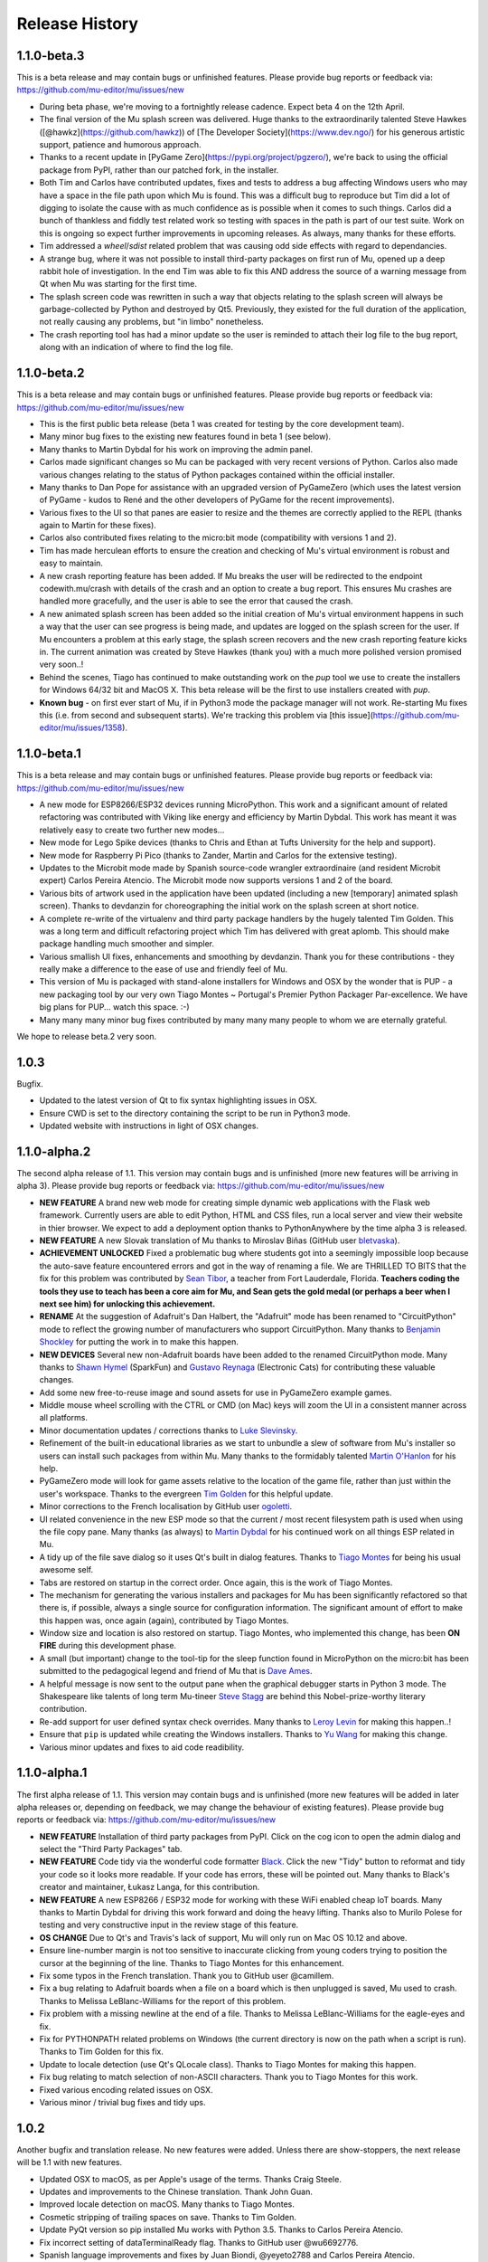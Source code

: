Release History
---------------

1.1.0-beta.3
============

This is a beta release and may contain bugs or unfinished features. Please
provide bug reports or feedback via: https://github.com/mu-editor/mu/issues/new

* During beta phase, we're moving to a fortnightly release cadence. Expect beta
  4 on the 12th April.
* The final version of the Mu splash screen was delivered. Huge thanks to the
  extraordinarily talented Steve Hawkes ([@hawkz](https://github.com/hawkz)) of
  [The Developer Society](https://www.dev.ngo/) for his generous artistic
  support, patience and humorous approach.
* Thanks to a recent update in [PyGame Zero](https://pypi.org/project/pgzero/),
  we're back to using the official package from PyPI, rather than our patched
  fork, in the installer.
* Both Tim and Carlos have contributed updates, fixes and tests to address a
  bug affecting Windows users who may have a space in the file path upon which
  Mu is found. This was a difficult bug to reproduce but Tim did a lot of
  digging to isolate the cause with as much confidence as is possible when it
  comes to such things. Carlos did a bunch of thankless and fiddly test related
  work so testing with spaces in the path is part of our test suite. Work on
  this is ongoing so expect further improvements in upcoming releases. As
  always, many thanks for these efforts.
* Tim addressed a `wheel`/`sdist` related problem that was causing odd side
  effects with regard to dependancies.
* A strange bug, where it was not possible to install third-party packages on
  first run of Mu, opened up a deep rabbit hole of investigation. In the end
  Tim was able to fix this AND address the source of a warning message from Qt
  when Mu was starting for the first time.
* The splash screen code was rewritten in such a way that objects relating to
  the splash screen will always be garbage-collected by Python and destroyed by
  Qt5. Previously, they existed for the full duration of the application, not
  really causing any problems, but "in limbo" nonetheless.
* The crash reporting tool has had a minor update so the user is reminded to
  attach their log file to the bug report, along with an indication of where to
  find the log file.

1.1.0-beta.2
============

This is a beta release and may contain bugs or unfinished features. Please
provide bug reports or feedback via: https://github.com/mu-editor/mu/issues/new

* This is the first public beta release (beta 1 was created for testing by the
  core development team).
* Many minor bug fixes to the existing new features found in beta 1
  (see below).
* Many thanks to Martin Dybdal for his work on improving the admin panel.
* Carlos made significant changes so Mu can be packaged with very recent
  versions of Python. Carlos also made various changes relating to the status
  of Python packages contained within the official installer.
* Many thanks to Dan Pope for assistance with an upgraded version of PyGameZero
  (which uses the latest version of PyGame - kudos to René and the other
  developers of PyGame for the recent improvements).
* Various fixes to the UI so that panes are easier to resize and the themes are
  correctly applied to the REPL (thanks again to Martin for these fixes).
* Carlos also contributed fixes relating to the micro:bit mode (compatibility
  with versions 1 and 2).
* Tim has made herculean efforts to ensure the creation and checking of Mu's
  virtual environment is robust and easy to maintain.
* A new crash reporting feature has been added. If Mu breaks the user will be
  redirected to the endpoint codewith.mu/crash with details of the crash and an
  option to create a bug report. This ensures Mu crashes are handled more
  gracefully, and the user is able to see the error that caused the crash.
* A new animated splash screen has been added so the initial creation of Mu's
  virtual environment happens in such a way that the user can see progress is
  being made, and updates are logged on the splash screen for the user. If Mu
  encounters a problem at this early stage, the splash screen recovers and the
  new crash reporting feature kicks in. The current animation was created by
  Steve Hawkes (thank you) with a much more polished version promised very
  soon..!
* Behind the scenes, Tiago has continued to make outstanding work on the `pup`
  tool we use to create the installers for Windows 64/32 bit and MacOS X. This
  beta release will be the first to use installers created with `pup`.
* **Known bug** - on first ever start of Mu, if in Python3 mode the package
  manager will not work. Re-starting Mu fixes this (i.e. from second and
  subsequent starts). We're tracking this problem via
  [this issue](https://github.com/mu-editor/mu/issues/1358).

1.1.0-beta.1
============

This is a beta release and may contain bugs or unfinished features. Please
provide bug reports or feedback via: https://github.com/mu-editor/mu/issues/new

* A new mode for ESP8266/ESP32 devices running MicroPython. This work and a
  significant amount of related refactoring was contributed with Viking like
  energy and efficiency by Martin Dybdal. This work has meant it was relatively
  easy to create two further new modes...
* New mode for Lego Spike devices (thanks to Chris and Ethan at Tufts
  University for the help and support).
* New mode for Raspberry Pi Pico (thanks to Zander, Martin and Carlos for the
  extensive testing).
* Updates to the Microbit mode made by Spanish source-code wrangler
  extraordinaire (and resident Microbit expert) Carlos Pereira Atencio. The
  Microbit mode now supports versions 1 and 2 of the board.
* Various bits of artwork used in the application have been updated (including
  a new [temporary] animated splash screen). Thanks to devdanzin for
  choreographing the initial work on the splash screen at short notice.
* A complete re-write of the virtualenv and third party package handlers by the
  hugely talented Tim Golden. This was a long term and difficult refactoring
  project which Tim has delivered with great aplomb. This should make package
  handling much smoother and simpler.
* Various smallish UI fixes, enhancements and smoothing by devdanzin. Thank you
  for these contributions - they really make a difference to the ease of use
  and friendly feel of Mu.
* This version of Mu is packaged with stand-alone installers for Windows and
  OSX by the wonder that is PUP - a new packaging tool by our very own Tiago
  Montes ~ Portugal's Premier Python Packager Par-excellence. We have big plans
  for PUP... watch this space. :-)
* Many many many minor bug fixes contributed by many many many people to whom
  we are eternally grateful.

We hope to release beta.2 very soon.

1.0.3
=====

Bugfix.

* Updated to the latest version of Qt to fix syntax highlighting issues in OSX.
* Ensure CWD is set to the directory containing the script to be run in Python3
  mode.
* Updated website with instructions in light of OSX changes.

1.1.0-alpha.2
=============

The second alpha release of 1.1. This version may contain bugs and is
unfinished (more new features will be arriving in alpha 3). Please provide bug
reports or feedback via: https://github.com/mu-editor/mu/issues/new

* **NEW FEATURE** A brand new web mode for creating simple dynamic web
  applications with the Flask web framework. Currently users are able to edit
  Python, HTML and CSS files, run a local server and view their website in
  thier browser. We expect to add a deployment option thanks to PythonAnywhere
  by the time alpha 3 is released.
* **NEW FEATURE** A new Slovak translation of Mu thanks to Miroslav Biňas
  (GitHub user `bletvaska <https://github.com/bletvaska>`_).
* **ACHIEVEMENT UNLOCKED** Fixed a problematic bug where students got into a
  seemingly impossible loop because the auto-save feature encountered errors
  and got in the way of renaming a file. We are THRILLED TO BITS that the fix
  for this problem was contributed by
  `Sean Tibor <http://teachingpython.fm>`_, a teacher from
  Fort Lauderdale, Florida. **Teachers coding the tools they use to teach has
  been a core aim for Mu, and Sean gets the gold medal (or perhaps a beer when
  I next see him) for unlocking this achievement.**
* **RENAME** At the suggestion of Adafruit's Dan Halbert, the "Adafruit" mode
  has been renamed to "CircuitPython" mode to reflect the growing number of
  manufacturers who support CircuitPython. Many thanks to
  `Benjamin Shockley <http://benjaminshockley.com/>`_ for putting the work in
  to make this happen.
* **NEW DEVICES** Several new non-Adafruit boards have been added to the
  renamed CircuitPython mode. Many thanks to
  `Shawn Hymel <http://shawnhymel.com>`_ (SparkFun) and
  `Gustavo Reynaga <http://www.gustavoreynaga.com/>`_ (Electronic Cats) for
  contributing these valuable changes.
* Add some new free-to-reuse image and sound assets for use in PyGameZero
  example games.
* Middle mouse wheel scrolling with the CTRL or CMD (on Mac) keys will zoom the
  UI in a consistent manner across all platforms.
* Minor documentation updates / corrections thanks to
  `Luke Slevinsky <https://lukeslev.github.io/>`_.
* Refinement of the built-in educational libraries as we start to unbundle a
  slew of software from Mu's installer so users can install such packages from
  within Mu. Many thanks to the formidably talented
  `Martin O'Hanlon <https://www.stuffaboutcode.com/>`_ for his help.
* PyGameZero mode will look for game assets relative to the location of the
  game file, rather than just within the user's workspace. Thanks to the
  evergreen `Tim Golden <http://timgolden.me.uk/>`_ for this helpful update.
* Minor corrections to the French localisation by GitHub user
  `ogoletti <https://github.com/ogoletti>`_.
* UI related convenience in the new ESP mode so that the current / most recent
  filesystem path is used when using the file copy pane. Many thanks (as
  always) to `Martin Dybdal <http://dybber.dk/>`_ for his continued work on all
  things ESP related in Mu.
* A tidy up of the file save dialog so it uses Qt's built in dialog features.
  Thanks to `Tiago Montes <https://tmont.es/>`_ for being his usual awesome
  self.
* Tabs are restored on startup in the correct order. Once again, this is the
  work of Tiago Montes.
* The mechanism for generating the various installers and packages for Mu has
  been significantly refactored so that there is, if possible, always a single
  source for configuration information. The significant amount of effort to
  make this happen was, once again (again), contributed by Tiago Montes.
* Window size and location is also restored on startup. Tiago Montes, who
  implemented this change, has been **ON FIRE** during this development phase.
* A small (but important) change to the tool-tip for the sleep function found
  in MicroPython on the micro:bit has been submitted to the pedagogical legend
  and friend of Mu that is `Dave Ames <https://dave-ames.net/>`_.
* A helpful message is now sent to the output pane when the graphical
  debugger starts in Python 3 mode. The Shakespeare like talents of
  long term Mu-tineer `Steve Stagg <https://sta.gg/>`_  are behind this
  Nobel-prize-worthy literary contribution.
* Re-add support for user defined syntax check overrides. Many thanks to
  `Leroy Levin <https://github.com/leroyle>`_ for making this happen..!
* Ensure that ``pip`` is updated while creating the Windows installers. Thanks
  to `Yu Wang <https://github.com/bigeyex>`_ for making this change.
* Various minor updates and fixes to aid code readibility.

1.1.0-alpha.1
=============

The first alpha release of 1.1. This version may contain bugs and is unfinished
(more new features will be added in later alpha releases or, depending on
feedback, we may change the behaviour of existing features). Please provide bug
reports or feedback via: https://github.com/mu-editor/mu/issues/new

* **NEW FEATURE** Installation of third party packages from PyPI. Click on the
  cog icon to open the admin dialog and select the "Third Party Packages" tab.
* **NEW FEATURE** Code tidy via the wonderful code formatter
  `Black <https://black.readthedocs.io/en/stable/>`_. Click the new "Tidy"
  button to reformat and tidy your code so it looks more readable. If your code
  has errors, these will be pointed out. Many thanks to Black's creator and
  maintainer, Łukasz Langa, for this contribution.
* **NEW FEATURE** A new ESP8266 / ESP32 mode for working with these WiFi
  enabled cheap IoT boards. Many thanks to Martin Dybdal for driving this
  work forward and doing the heavy lifting. Thanks also to Murilo Polese for
  testing and very constructive input in the review stage of this feature.
* **OS CHANGE** Due to Qt's and Travis's lack of support, Mu will only run on
  Mac OS 10.12 and above.
* Ensure line-number margin is not too sensitive to inaccurate clicking from
  young coders trying to position the cursor at the beginning of the line.
  Thanks to Tiago Montes for this enhancement.
* Fix some typos in the French translation. Thank you to GitHub user
  @camillem.
* Fix a bug relating to Adafruit boards when a file on a board which is then
  unplugged is saved, Mu used to crash. Thanks to Melissa LeBlanc-Williams for
  the report of this problem.
* Fix problem with a missing newline at the end of a file. Thanks to Melissa
  LeBlanc-Williams for the eagle-eyes and fix.
* Fix for PYTHONPATH related problems on Windows (the current directory is now
  on the path when a script is run). Thanks to Tim Golden for this fix.
* Update to locale detection (use Qt's QLocale class). Thanks to Tiago Montes
  for making this happen.
* Fix bug relating to match selection of non-ASCII characters. Thank you to
  Tiago Montes for this work.
* Fixed various encoding related issues on OSX.
* Various minor / trivial bug fixes and tidy ups.

1.0.2
=====

Another bugfix and translation release. No new features were added. Unless
there are show-stoppers, the next release will be 1.1 with new features.

* Updated OSX to macOS, as per Apple's usage of the terms. Thanks Craig Steele.
* Updates and improvements to the Chinese translation. Thank John Guan.
* Improved locale detection on macOS. Many thanks to Tiago Montes.
* Cosmetic stripping of trailing spaces on save. Thanks to Tim Golden.
* Update PyQt version so pip installed Mu works with Python 3.5. Thanks to
  Carlos Pereira Atencio.
* Fix incorrect setting of dataTerminalReady flag. Thanks to GitHub user
  @wu6692776.
* Spanish language improvements and fixes by Juan Biondi, @yeyeto2788 and
  Carlos Pereira Atencio.
* Improvements and fixes to the German translation by Eberhard Fahle.
* Fix encoding bug on Windows which caused crashes and lost files. Many thanks
  to Tim Golden for this work.
* Keyboard focus loss when closing REPL is now fixed. Thanks again Tim Golden.
* More devices for Adafruit mode along with a capability to work with future
  devices which have the Adafruit vendor ID. Thanks to Limor Friend for this
  contribution.
* Fix a bug introduced in 1.0.1 where output from a child Python process was
  being truncated.
* Fix an off-by-one error when reading bytes from UART on MicroPython devices.
* Ensure zoom is consistent and remembered between panes and sessions.
* Ensure mu_code and/or current directory of current script are on Python path
  in Mu installed from the installer on Windows. Thanks to Tim Golden and Tim
  McCurrach for helping to test the fix.
* Added Argon, Boron and Xenon boards to Adafruit mode since they're also
  supported by Adafruit's CircuitPython.
* The directory used to start a load/save dialog is either what the user last
  selected, the current directory of the current file or the mode's working
  directory (in order of precedence). This is reset when the mode is changed.
* Various minor typo and bug fixes.

1.0.1
=====

This is a bugfix and new translation release. No new features were added. The
next release will be 1.1.0 with some new features.

* Added a German translation by René Raab.
* Added various new Adafruit boards, thanks Limor!
* Added a Vietnamese translation by GitHub user @doanminhdang.
* Fix bug in MicroPython REPL when dealing with colour escape sequences, thanks
  Martin Dybdal of Coding Pirates! Arrr.
* Ensured anyone trying to setup on an incompatible version of Python is given
  a friendly message explaining the problem. Thanks to the hugely talented
  René Dudfield for migrating this helpful function from PyGame!
* Added a Brasilian translation by Marco A L Barbosa.
* Added missing API docs for PyGameZero. Thanks to Justin Riley.
* Added a Swedish translation by Filip Korling.
* Fixes to various metadata configuration entries by Nick Morrott.
* Updated to a revised Chinese translation. Thanks to John Guan.
* Added the Mappa MUndi (roadmap) to the developer documentation.
* Added a Polish translation by Filip Kłębczyk.
* Fixes and enhancements to the UI to aid dyslexic users by Tim McCurrach.
* Updated to version 1.0.0.final for MicroPython on the BBC micro:bit. Many
  thanks to Damien George of the MicroPython project for his amazing work.
* Many other minor bugs caught and fixed by the likes of Zander and Carlos!

1.0.0
=====

* Fix for font related issues in OSX Mojave. Thanks to Steve Stagg for spotting
  and fixing.
* Fix for encoding issue encountered during code checking. Thanks to Tim
  Golden for a swift fix.
* Fix for orphaned modal dialog. Thanks for spotting this Zander Brown.
* Minor revisions to hot-key sequences to avoid duplications. All documented
  at https://codewith.mu/en/tutorials/1.0/shortcuts.
* Update to latest version of uflash and MicroPython 1.0.0-rc.2 for micro:bit.
* Updated to latest GuiZero in Windows installers.
* Update third party API documentation used by QScintilla for code completion
  and call tips. Includes CircuitPython 3 and PyGame Zero 1.2.
* Added swag related graphics to the repository (non-functional change).

1.0.0.rc.1
==========

* Various UI style clean ups to make sure the look of Mu is more consistent
  between platforms. Thanks to Zander Brown for this valuable work.
* Added French translation of the user interface. Thanks to Gerald Quintana.
* Added Japanese translation of the user interface. Thanks to @MinoruInachi.
* Added Spanish translation of the user interface. Thanks to Carlos Pereira
  Atencio with help from Oier Echaniz.
* Added Portuguese translation of the user interface. Thanks to Tiago Montes.
* Fixed various edge cases relating to the new-style flashing of micro:bits.
* Fixed off-by-one error in the visual debugger highlighting of code (caused
  by Windows newlines not correctly handled).
* Fixed shadow module related problem relating to Adafruit mode. It's now
  possible to save "code.py" files onto boards.
* Updated to latest version of uflash and MicroPython 1.0.0-rc.1 for micro:bit.
* Various minor bugs and niggles have been fixed.

1.0.0.beta.17
=============

* Update to the latest version of uflash with the latest version of MicroPython
  for the BBC micro:bit.
* Change flashing the BBC micro:bit to become more efficient (based on the
  copying of files to the boards small "fake" filesystem, rather than
  re-flashing the whole device in one go).
* Ensure user agrees to GPL3 license when installing on OSX.
* Fix Windows "make" file to correctly report errors thanks to Tim Golden.
* The debugger in Python mode now correctly handles user-generated exceptions.
* The debugger in Python mode updates the stack when no breakpoints are set.
* Major update of the OSX based automated build system.
* Modal dialog boxes should behave better on GTK based desktops thanks to
  Zander Brown.
* Right click to access context menu in file panes in micro:bit mode so local
  files can be opened in Mu.
* Fix bug where REPL, Files and Plotter buttons got into a bad state on
  mode change.
* Update to use PyQt 5.11.
* On save, check for shadow modules (i.e. user's are not allowed to save
  code whose filename would override an existing module name).
* Automatic comment toggling via Ctrl-K shortcut.
* A simple find and replace diaolog is now available via the Ctrl-F shortcut.
* Various minor bugs and niggles have been squashed.

1.0.0.beta.16
=============

* Updated flashing in micro:bit mode so it is more robust and doesn't block
  on Windows. Thank you to Carlos Pereira Atencio for issue #350 and the polite
  reminder.
* Updated the mu-debug runner so if the required filename for the target isn't
  passed into the command, a helpful message is displayed to the user.
* Developer documentation updates.
* Updated to the latest version of uflash, which contains the latest stable
  release of MicroPython for the micro:bit. Many thanks to Damien George for
  all his continuing hard work on MicroPython for the micro:bit.
* Inclusion of tkinter, turtle, gpiozero, guizero, pigpio, pillow and requests
  libraries as built-in modules.
* Update to latest version of Pygame Zero.
* Fix plotter axis label bug which wouldn't display numbers if value was a
  float.
* Separate session and settings into two different files. Session includes
  user defined changes to configuration whereas settings contains sys-admin-y
  configuration.
* Update the CSS for the three themes so they display consistently on all
  supported platforms. Thanks to Zander Brown for his efforts on this.
* Move the mode selection to the "Mode" button in the top left of the window.
* Support for different encodings and default to UTF-8 where possible. Many
  thanks to Tim Golden for all the hard work on this rather involved fix.
* Consistent end of line support on all platforms. Once again, many thanks to
  Tim Golden for his work on this difficult problem.
* Use ``mu-editor`` instead of ``mu`` to launch the editor from the command
  line.
* More sanity when dealing with cross platform paths and ensure filetypes are
  treated in a case insensitive manner.
* Add support for minification of Python scripts to be flashed onto a micro:bit
  thanks to Zander Brown's nudatus module.
* Clean up logging about device discovery (it's much less verbose).
* Drag and drop files onto Mu to open them. Thanks to Zander Brown for this
  *really useful* feature.
* The old logs dialog is now an admin dialog which allows users to inspect the
  logs, but also make various user defined configuration changes to Mu.
* Plotter now works in Python 3 mode.
* Fix problem in OSX with the ``mount`` command when detecting Circuit Python
  boards. Thanks to Frank Morton for finding and fixing this.
* Add data flood avoidance to the plotter.
* OSX automated packaging. Thanks to Russell Keith-Magee and the team at
  BeeWare for their invaluable help with this problematic task.
* Refactoring and bug fixing of the visual debugger's user interface. Thank you
  to Martin O'Hanlon and Carlos Pereira Atencio for their invaluable bug
  reports and testing.
* Various fixes to the way the UI and themes are displayed (crisper icons on
  HiDPI displays and various other fixes). Thanks to Steve Stagg for putting
  lipstick on the pig. ;-)
* A huge number of minor bug fixes, UI clean-ups and simplifications.

1.0.0.beta.15
=============

* A new plotter works with CircuitPython and micro:bit modes. If you emit
  tuples of numbers via the serial connection (e.g. ``print((1, 2, 3))`` as
  three arbitrary values) over time these will be plotted as line graphs.
  Many thanks to Limor "ladyada" Fried for contributing code for this feature.
* Major refactoring of how Mu interacts with connected MicroPython based boards
  in order to enable the plotter and REPL to work independently.
* Mu has a new mode for Pygame Zero (version 1.1). Thanks to Dan Pope for
  Pygame Zero and Rene Dudfield for being Pygame maintainer.
* It's now possible to run mu "python3 -m mu". Thanks to Cefn Hoile for the
  contribution.
* Add support for pirkey Adafruit board. Thanks again Adafruit.
* Updated all the dependencies to the latest upstream versions.
* Various minor bug fixes and guards to make Mu more robust (although this will
  always be bugs!).

1.0.0.beta.14
=============

* Add new PythonProcessPanel to better handle interactions with child
  Python3 processes. Includes basic command history and command editing.
* Move the old "run" functionality in Python3 mode into a new "Debug" button.
* Create a new "Run" button in Python3 mode that uses the new
  PythonProcessPanel.
* Automation of 32bit and 64bit Windows installers (thanks to Thomas Kluyver
  for his fantastic pynsist tool).
* Add / revise developer documentation in light of changes above.
* (All the changes mentioned above were supported by the Raspberry Pi
  Foundation -- Thank you!)
* Update / add USB PIDs for Adafruit boards (thanks Adafruit for the heads up).
* Minor cosmetic changes.
* Additional test cases.

1.0.0.beta.13
=============

* Fix to solve problem when restoring CircuitPython session when device is not
  connected.
* Fix to solve "data terminal ready" (DTR) problem when CircuitPython expects
  DTR to be set (and it isn't by default in Qt).
* Added initial work on developer documentation found here: http://mu.rtfd.io/
* Updates to USB PIDs for Adafruit boards.
* Added functionally equivalent "make.py" for Windows based developers.
* Major refactor of the micro:bit related "files" UI pane: it no longer blocks
  the main UI thread.

1.0.0.beta.12
=============

* Update "save" related behaviour so "save as" pops up when the filename in the tab is double clicked.
* Update the debugger so the process stops at the end of the run.
* Ensure the current working directory for the REPL is set to mu_mode.
* Add additional documentation about Raspberry Pi related API.
* Update micro:bit runtime to lates MicroPython beta.
* Make a start on developer documentation.

1.0.0.beta.11
=============

* Updated Python 3 REPL to make use of an out of process iPython kernel (to avoid problems with blocking Mu's UI).
* Reverted Save related functionality to prior behaviour.
* The "Save As" dialog for re-naming a file is launched when you click the filename in the tab associated with the code.

1.0.0.beta.10
=============

* Ensured "Save" button prompts user to confirm (or replace) the filename of an existing file. Allows Mu to have something like "Save As".
* Updated to latest microfs library for working with the micro:bit's filesystem.
* Fixed three code quality warnings found by https://lgtm.com/projects/g/mu-editor/mu/alerts/?mode=list
* Updated API generation so the output is ordered (helps when diffing the generated files).
* Updated Makefile to create Python packages/wheels and deploy to PyPI.
* Explicit versions for packages found within install_requires in setup.py. 
* Minor documentation changes.

1.0.0.beta.9
============

* Debian related packaging updates.
* Fixed a problem relating to how Windows stops the debug runner.
* Fixed a problem relating to how Windows paths are expressed that was stopping the debug runner from starting.

1.0.0.beta.8
============

* Updated splash image to reflect trademark usage of logos.
* Refactored the way the Python runner executes so that it drops into the Python shell when it completes.
* The debug runner now reports when it has finished running a script.

1.0.0.beta.7
============

* Update PyInstaller icons.
* Fix some tests that fail on older version of Python 3.
* Add scripts to extract API information from Adafruit and Python 3.
* Add generated API documentation to Mu so autosuggest and call tips have data.
* Ensure translation files are distributed.

1.0.0.beta.6
============

* Pip installable.
* Updated theme handling: day, night and high-contrast (as per user feedback).
* Keyboard shortcuts.

1.0.0.beta.*
============

* Added modes to allow Mu to be a general Python editor. (Python3, Adafruit and micro:bit.)
* Added simple visual debugger.
* Added iPython based REPL for Python3 mode.
* Many minor UI changes based on UX feedback.
* Many bug fixes.

0.9.13
======

* Add ability to change default Python directory in the settings file. Thanks to Zander Brown for the contribution. See #179.

0.9.12
======

* Change the default Python directory from ``~/python`` to ``~/mu_code``. This fixes issue #126.
* Add instructions for installing PyQt5 and QScintilla on Mac OS.
* Update to latest version of uFlash.
* Add highlighting of search mathes.
* Check if the script produced is > 8k.
* Use a settings file local to the Mu executable if available.
* Fix bug with highlighting code errors in Windows.
* Check to overwrite an existing file on the micro:bit FS.
* Start changelog

